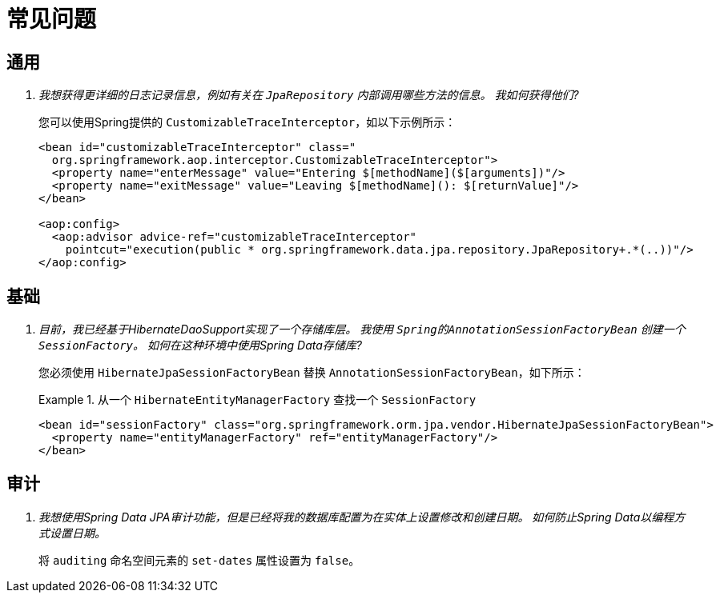 [[faq]]
[appendix]
= 常见问题

== 通用

[qanda]
我想获得更详细的日志记录信息，例如有关在 `JpaRepository` 内部调用哪些方法的信息。 我如何获得他们? :: 您可以使用Spring提供的 `CustomizableTraceInterceptor`，如以下示例所示：
+
[source, xml]
----
<bean id="customizableTraceInterceptor" class="
  org.springframework.aop.interceptor.CustomizableTraceInterceptor">
  <property name="enterMessage" value="Entering $[methodName]($[arguments])"/>
  <property name="exitMessage" value="Leaving $[methodName](): $[returnValue]"/>
</bean>

<aop:config>
  <aop:advisor advice-ref="customizableTraceInterceptor"
    pointcut="execution(public * org.springframework.data.jpa.repository.JpaRepository+.*(..))"/>
</aop:config>
----

== 基础

[qanda]
目前，我已经基于HibernateDaoSupport实现了一个存储库层。 我使用 `Spring的AnnotationSessionFactoryBean` 创建一个 `SessionFactory`。 如何在这种环境中使用Spring Data存储库? :: 您必须使用 `HibernateJpaSessionFactoryBean` 替换 `AnnotationSessionFactoryBean`，如下所示：
+
.从一个 `HibernateEntityManagerFactory` 查找一个 `SessionFactory`
====
[source, xml]
----
<bean id="sessionFactory" class="org.springframework.orm.jpa.vendor.HibernateJpaSessionFactoryBean">
  <property name="entityManagerFactory" ref="entityManagerFactory"/>
</bean>
----
====

== 审计

[qanda]
我想使用Spring Data JPA审计功能，但是已经将我的数据库配置为在实体上设置修改和创建日期。 如何防止Spring Data以编程方式设置日期。:: 将 `auditing` 命名空间元素的 `set-dates` 属性设置为 `false`。